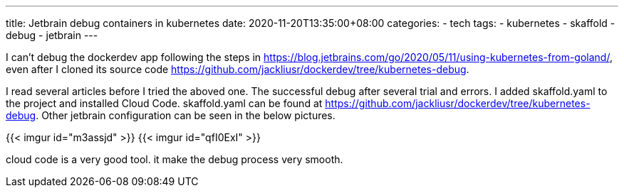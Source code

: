 ---
title: Jetbrain debug containers in kubernetes
date: 2020-11-20T13:35:00+08:00
categories:
- tech
tags:
- kubernetes
- skaffold
- debug
- jetbrain
---

I can't debug the dockerdev app following the steps in https://blog.jetbrains.com/go/2020/05/11/using-kubernetes-from-goland/, even after I cloned its source code https://github.com/jackliusr/dockerdev/tree/kubernetes-debug.

I read several articles before I tried the aboved one. The successful debug after several trial and errors. I added skaffold.yaml to the project and installed Cloud Code. skaffold.yaml can be found at https://github.com/jackliusr/dockerdev/tree/kubernetes-debug. Other jetbrain configuration can be seen in the below pictures.

{{< imgur id="m3assjd" >}}
{{< imgur id="qfI0ExI" >}}

cloud code is a very good tool. it make the debug process very smooth.
